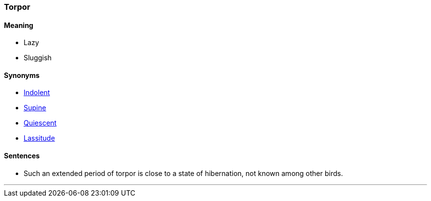 === Torpor

==== Meaning

* Lazy
* Sluggish

==== Synonyms

* link:#_indolent[Indolent]
* link:#_supine[Supine]
* link:#_quiescent[Quiescent]
* link:#_lassitude[Lassitude]

==== Sentences

* Such an extended period of [.underline]#torpor# is close to a state of hibernation, not known among other birds.

'''
